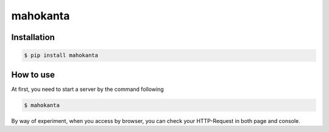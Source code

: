 =========
mahokanta
=========


Installation
------------

.. code-block:: bash

   $ pip install mahokanta


How to use
----------

At first, you need to start a server by the command following

.. code-block:: bash

   $ mahokanta

By way of experiment, when you access by browser, you can check your HTTP-Request in both page and console.
